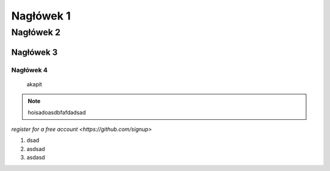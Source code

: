 Nagłówek 1
==========
Nagłówek 2
----------
Nagłówek 3
~~~~~~~~~~
Nagłówek 4
""""""""""

  akapit

.. note::

  hoisadoasdbfafdadsad

.. code-block:: yaml
   :caption: .readthedocs.yaml
   :emphasize-lines: 4-6

`register for a free account <https://github.com/signup>`

#. dsad
#. asdsad
#. asdasd

.. image:: https://media.licdn.com/dms/image/v2/D4E22AQH4FuaGuOcYGg/feedshare-shrink_2048_1536/B4EZUYPTHYGYAs-/0/1739868419888?e=2147483647&v=beta&t=2kvaswfICO1rC_ajnqrj3A0JLbYkyIKwc7WCEr23Tbc
   :width: 600
